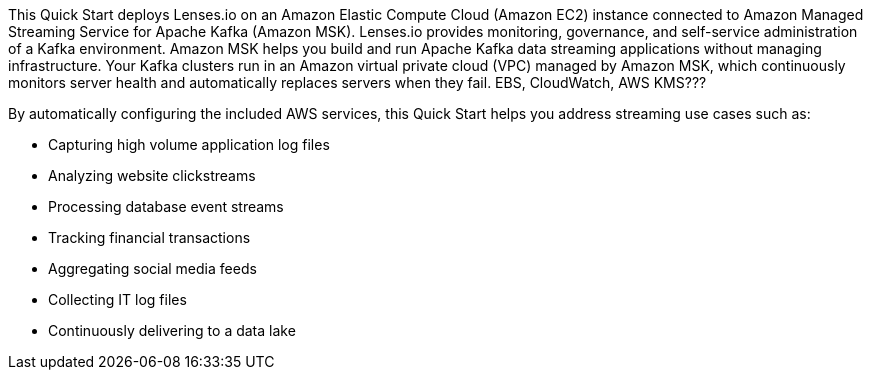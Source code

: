// Replace the content in <>
// Briefly describe the software. Use consistent and clear branding. 
// Include the benefits of using the software on AWS, and provide details on usage scenarios.

This Quick Start deploys Lenses.io on an Amazon Elastic Compute Cloud (Amazon EC2) instance connected to Amazon Managed Streaming Service for Apache Kafka (Amazon MSK). Lenses.io provides monitoring, governance, and self-service administration of a Kafka environment. Amazon MSK helps you build and run Apache Kafka data streaming applications without managing infrastructure. Your Kafka clusters run in an Amazon virtual private cloud (VPC) managed by Amazon MSK, which continuously monitors server health and automatically replaces servers when they fail.    EBS, CloudWatch, AWS KMS???

By automatically configuring the included AWS services, this Quick Start helps you address streaming use cases such as:

* Capturing high volume application log files
* Analyzing website clickstreams
* Processing database event streams
* Tracking financial transactions
* Aggregating social media feeds
* Collecting IT log files
* Continuously delivering to a data lake


